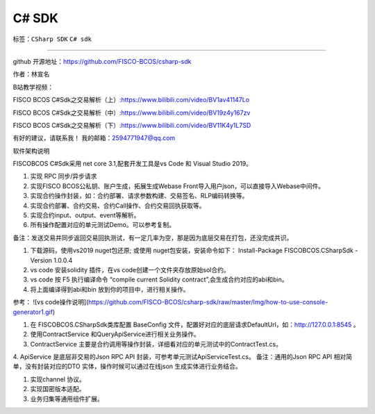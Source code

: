 ##############################################################
C# SDK
##############################################################

标签：``CSharp SDK`` ``C# sdk`` 


----

.. admonition::  介绍

github 开源地址：https://github.com/FISCO-BCOS/csharp-sdk

作者：林宣名 

B站教学视频：

FISCO BCOS C#Sdk之交易解析（上）:https://www.bilibili.com/video/BV1av41147Lo

FISCO BCOS C#Sdk之交易解析（中）:https://www.bilibili.com/video/BV19z4y167zv

FISCO BCOS C#Sdk之交易解析（下）:https://www.bilibili.com/video/BV11K4y1L7SD

有好的建议，请联系我！ 我的邮箱：2594771947@qq.com

.. admonition::  软件架构

软件架构说明

FISCOBCOS C#Sdk采用 net core 3.1,配套开发工具是vs Code 和 Visual Studio 2019。


.. admonition::  功能介绍

1.  实现 RPC 同步/异步请求
2.  实现FISCO BCOS公私钥、账户生成，拓展生成Webase Front导入用户json，可以直接导入Webase中间件。
3.  实现合约操作封装，如：合约部署、请求参数构建、交易签名、RLP编码转换等。
4.  实现合约部署、合约交易、合约Call操作、合约交易回执获取等。
5.  实现合约input、output、event等解析。
6.  所有操作配置对应的单元测试Demo。可以参考复制。

备注：发送交易并同步返回交易回执测试，有一定几率为空，那是因为底层交易在打包，还没完成共识。

.. admonition:: 安装教程

1.  下载源码，使用vs2019 nuget包还原; 或使用 nuget包安装，安装命令如下： Install-Package FISCOBCOS.CSharpSdk -Version 1.0.0.4
2. vs code 安装solidity 插件，在vs code创建一个文件夹存放原始sol合约。
3. vs code 按 F5 执行编译命令 “compile current Solidity contract”,会生成合约对应的abi和bin。
4. 将上面编译得到abi和bin 放到你的项目中，进行相关操作。

参考：
![vs code操作说明](https://github.com/FISCO-BCOS/csharp-sdk/raw/master/Img/how-to-use-console-generator1.gif)

.. admonition:: 使用说明

1. 在 FISCOBCOS.CSharpSdk类库配置 BaseConfig 文件，配置好对应的底层请求DefaultUrl，如：http://127.0.0.1:8545 。
2. 使用ContractService 和QueryApiService进行相关业务操作。
3. ContractService 主要是合约调用等操作封装，详细看对应的单元测试中的ContractTest.cs。
4. ApiService 是底层非交易的Json RPC API 封装，可参考单元测试ApiServiceTest.cs。
备注：通用的Json RPC API 相对简单，没有封装对应的DTO 实体，操作时候可以通过在线json 生成实体进行业务结合。

.. admonition::  迭代计划

1. 实现channel 协议。
2. 实现国密版本适配。
3. 业务归集等通用组件扩展。


